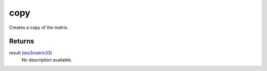 copy
====================================================================================================

Creates a copy of the matrix.

Returns
----------------------------------------------------------------------------------------------------

result (`tes3matrix33`_)
    No description available.

.. _`tes3matrix33`: ../../../lua/type/tes3matrix33.html
